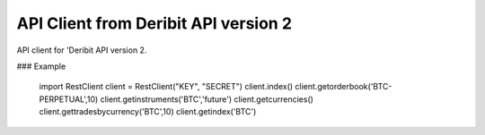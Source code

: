API Client from Deribit API version 2
===========================

API client for 'Deribit API version 2. 


### Example

    import RestClient
    client = RestClient("KEY", "SECRET")
    client.index()
    client.getorderbook('BTC-PERPETUAL',10)     
    client.getinstruments('BTC','future')       
    client.getcurrencies()                      
    client.gettradesbycurrency('BTC',10)         
    client.getindex('BTC')                       

